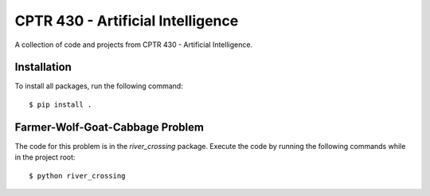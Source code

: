 CPTR 430 - Artificial Intelligence
==================================
A collection of code and projects from CPTR 430 - Artificial Intelligence.

Installation
------------
To install all packages, run the following command:
::

  $ pip install .

Farmer-Wolf-Goat-Cabbage Problem
--------------------------------
The code for this problem is in the *river_crossing* package. Execute the code by running the following commands
while in the project root:
::

  $ python river_crossing

